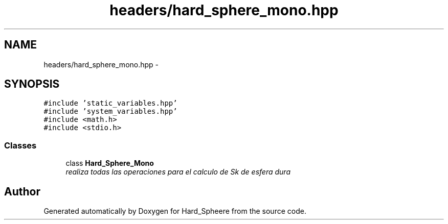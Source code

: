 .TH "headers/hard_sphere_mono.hpp" 3 "Thu Nov 16 2017" "Version 1" "Hard_Spheere" \" -*- nroff -*-
.ad l
.nh
.SH NAME
headers/hard_sphere_mono.hpp \- 
.SH SYNOPSIS
.br
.PP
\fC#include 'static_variables\&.hpp'\fP
.br
\fC#include 'system_variables\&.hpp'\fP
.br
\fC#include <math\&.h>\fP
.br
\fC#include <stdio\&.h>\fP
.br

.SS "Classes"

.in +1c
.ti -1c
.RI "class \fBHard_Sphere_Mono\fP"
.br
.RI "\fIrealiza todas las operaciones para el calculo de Sk de esfera dura \fP"
.in -1c
.SH "Author"
.PP 
Generated automatically by Doxygen for Hard_Spheere from the source code\&.
